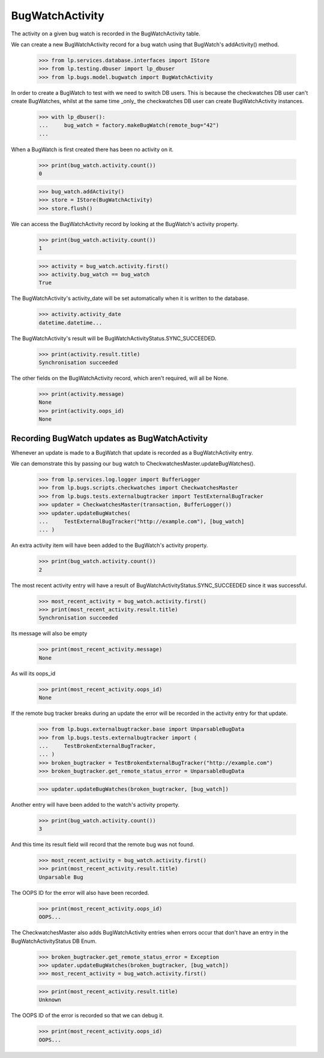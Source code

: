 BugWatchActivity
================

The activity on a given bug watch is recorded in the BugWatchActivity
table.

We can create a new BugWatchActivity record for a bug watch using that
BugWatch's addActivity() method.

    >>> from lp.services.database.interfaces import IStore
    >>> from lp.testing.dbuser import lp_dbuser
    >>> from lp.bugs.model.bugwatch import BugWatchActivity

In order to create a BugWatch to test with we need to switch DB users.
This is because the checkwatches DB user can't create BugWatches, whilst
at the same time _only_ the checkwatches DB user can create
BugWatchActivity instances.

    >>> with lp_dbuser():
    ...     bug_watch = factory.makeBugWatch(remote_bug="42")
    ...

When a BugWatch is first created there has been no activity on it.

    >>> print(bug_watch.activity.count())
    0

    >>> bug_watch.addActivity()
    >>> store = IStore(BugWatchActivity)
    >>> store.flush()

We can access the BugWatchActivity record by looking at the BugWatch's
activity property.

    >>> print(bug_watch.activity.count())
    1

    >>> activity = bug_watch.activity.first()
    >>> activity.bug_watch == bug_watch
    True

The BugWatchActivity's activity_date will be set automatically when it
is written to the database.

    >>> activity.activity_date
    datetime.datetime...

The BugWatchActivity's result will be BugWatchActivityStatus.SYNC_SUCCEEDED.

    >>> print(activity.result.title)
    Synchronisation succeeded

The other fields on the BugWatchActivity record, which aren't required,
will all be None.

    >>> print(activity.message)
    None
    >>> print(activity.oops_id)
    None


Recording BugWatch updates as BugWatchActivity
-----------------------------------------------

Whenever an update is made to a BugWatch that update is recorded as a
BugWatchActivity entry.

We can demonstrate this by passing our bug watch to
CheckwatchesMaster.updateBugWatches().

    >>> from lp.services.log.logger import BufferLogger
    >>> from lp.bugs.scripts.checkwatches import CheckwatchesMaster
    >>> from lp.bugs.tests.externalbugtracker import TestExternalBugTracker
    >>> updater = CheckwatchesMaster(transaction, BufferLogger())
    >>> updater.updateBugWatches(
    ...     TestExternalBugTracker("http://example.com"), [bug_watch]
    ... )

An extra activity item will have been added to the BugWatch's activity
property.

    >>> print(bug_watch.activity.count())
    2

The most recent activity entry will have a result of
BugWatchActivityStatus.SYNC_SUCCEEDED since it was
successful.

    >>> most_recent_activity = bug_watch.activity.first()
    >>> print(most_recent_activity.result.title)
    Synchronisation succeeded

Its message will also be empty

    >>> print(most_recent_activity.message)
    None

As will its oops_id

    >>> print(most_recent_activity.oops_id)
    None

If the remote bug tracker breaks during an update the error will be
recorded in the activity entry for that update.

    >>> from lp.bugs.externalbugtracker.base import UnparsableBugData
    >>> from lp.bugs.tests.externalbugtracker import (
    ...     TestBrokenExternalBugTracker,
    ... )
    >>> broken_bugtracker = TestBrokenExternalBugTracker("http://example.com")
    >>> broken_bugtracker.get_remote_status_error = UnparsableBugData

    >>> updater.updateBugWatches(broken_bugtracker, [bug_watch])

Another entry will have been added to the watch's activity property.

    >>> print(bug_watch.activity.count())
    3

And this time its result field will record that the remote bug was
not found.

    >>> most_recent_activity = bug_watch.activity.first()
    >>> print(most_recent_activity.result.title)
    Unparsable Bug

The OOPS ID for the error will also have been recorded.

    >>> print(most_recent_activity.oops_id)
    OOPS...

The CheckwatchesMaster also adds BugWatchActivity entries when errors occur
that don't have an entry in the BugWatchActivityStatus DB Enum.

    >>> broken_bugtracker.get_remote_status_error = Exception
    >>> updater.updateBugWatches(broken_bugtracker, [bug_watch])
    >>> most_recent_activity = bug_watch.activity.first()

    >>> print(most_recent_activity.result.title)
    Unknown

The OOPS ID of the error is recorded so that we can debug it.

    >>> print(most_recent_activity.oops_id)
    OOPS...
